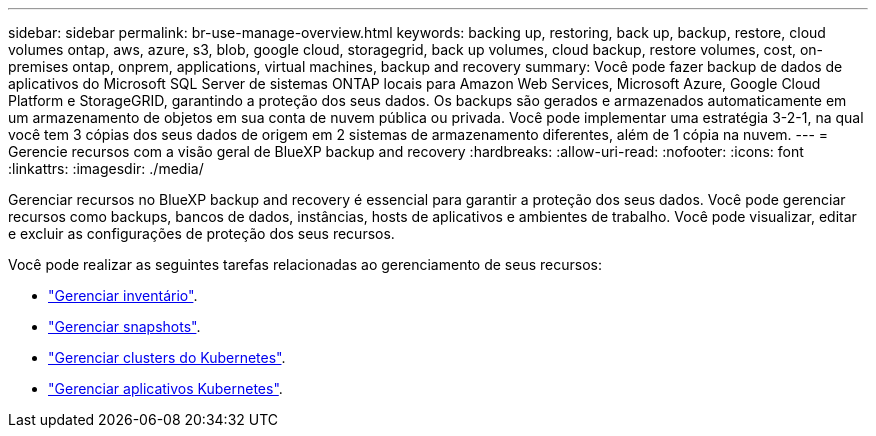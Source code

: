 ---
sidebar: sidebar 
permalink: br-use-manage-overview.html 
keywords: backing up, restoring, back up, backup, restore, cloud volumes ontap, aws, azure, s3, blob, google cloud, storagegrid, back up volumes, cloud backup, restore volumes, cost, on-premises ontap, onprem, applications, virtual machines, backup and recovery 
summary: Você pode fazer backup de dados de aplicativos do Microsoft SQL Server de sistemas ONTAP locais para Amazon Web Services, Microsoft Azure, Google Cloud Platform e StorageGRID, garantindo a proteção dos seus dados. Os backups são gerados e armazenados automaticamente em um armazenamento de objetos em sua conta de nuvem pública ou privada. Você pode implementar uma estratégia 3-2-1, na qual você tem 3 cópias dos seus dados de origem em 2 sistemas de armazenamento diferentes, além de 1 cópia na nuvem. 
---
= Gerencie recursos com a visão geral de BlueXP backup and recovery
:hardbreaks:
:allow-uri-read: 
:nofooter: 
:icons: font
:linkattrs: 
:imagesdir: ./media/


[role="lead"]
Gerenciar recursos no BlueXP backup and recovery é essencial para garantir a proteção dos seus dados. Você pode gerenciar recursos como backups, bancos de dados, instâncias, hosts de aplicativos e ambientes de trabalho. Você pode visualizar, editar e excluir as configurações de proteção dos seus recursos.

Você pode realizar as seguintes tarefas relacionadas ao gerenciamento de seus recursos:

* link:br-use-manage-inventory.html["Gerenciar inventário"].
* link:br-use-manage-snapshots.html["Gerenciar snapshots"].
* link:br-use-manage-kubernetes-clusters.html["Gerenciar clusters do Kubernetes"].
* link:br-use-manage-kubernetes-applications.html["Gerenciar aplicativos Kubernetes"].

